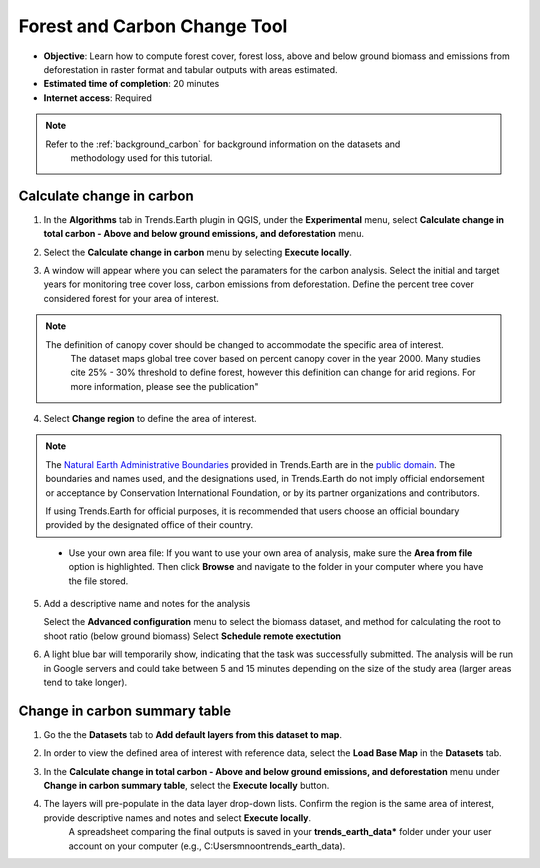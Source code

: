 .. _tut_forest_carbon:

Forest and Carbon Change Tool
=============================

- **Objective**: Learn how to compute forest cover, forest loss, above and below ground biomass and emissions from deforestation in raster format and tabular outputs with areas estimated.

- **Estimated time of completion**: 20 minutes

- **Internet access**: Required

.. note::
    Refer to the :ref:`background_carbon` for background information on the datasets and 
	methodology used for this tutorial.

.. _compute_forest_data:

Calculate change in carbon
--------------------------------------------   
   
1. In the **Algorithms** tab in Trends.Earth plugin in QGIS, under the **Experimental** menu, select 
   **Calculate change in total carbon - Above and below ground emissions, and deforestation** menu.

.. image:: /static/common/te_experimental_carbon_change_menu.png
   :align: center   

2. Select the **Calculate change in carbon** menu by selecting **Execute locally**.

.. image:: /static/common/execute-remotely.png
   :align: center
   
3. A window will appear where you can select the paramaters for the carbon analysis.
   Select the initial and target years for monitoring tree cover loss, carbon emissions from deforestation.
   Define the percent tree cover considered forest for your area of interest.
   
.. note::
    The definition of canopy cover should be changed to accommodate the specific area of interest. 
	The dataset maps global tree cover based on percent canopy cover in the year 2000.
	Many studies cite 25% - 30% threshold to define forest, however this definition can change
	for arid regions. For more information, please see the publication"

.. _Quantification of global gross forest cover: https://www.pnas.org/doi/10.1073/pnas.0912668107
 
4. Select **Change region** to define the area of interest.

.. image:: /static/common/change-region.png
   :align: center

.. note::
    The `Natural Earth Administrative Boundaries`_ provided in Trends.Earth 
    are in the `public domain`_. The boundaries and names used, and the 
    designations used, in Trends.Earth do not imply official endorsement or 
    acceptance by Conservation International Foundation, or by its partner 
    organizations and contributors.

    If using Trends.Earth for official purposes, it is recommended that users 
    choose an official boundary provided by the designated office of their 
    country.

.. _Natural Earth Administrative Boundaries: http://www.naturalearthdata.com

.. _Public Domain: https://creativecommons.org/publicdomain/zero/1.0

 - Use your own area file: If you want to use your own area of analysis, make sure the **Area from file** option is highlighted. Then click **Browse** and navigate to the folder in your computer where you have the file stored. 

5. Add a descriptive name and notes for the analysis
   
   Select the **Advanced configuration** menu to select the biomass dataset, and method for calculating the root to shoot ratio (below ground biomass)
   Select **Schedule remote exectution**

.. image:: /static/training/t13/carbon_change.png
   :align: center

6. A light blue bar will temporarily show, indicating that the task was successfully submitted. The analysis will be run in Google servers and could take between 5 and 15 minutes depending on the size of the study area (larger areas tend to take longer).

Change in carbon summary table
-------------------------------------  

1. Go the the **Datasets** tab to **Add default layers from this dataset to map**.

.. image:: /static/training/t11/dataset_tab.png
   :align: center
   
2. In order to view the defined area of interest with reference data, select the **Load Base Map** in the **Datasets** tab.

.. image:: /static/training/t13/add_basemap.png
   :align: center
   
.. image:: /static/training/t13/carbon_change_biomass.png
   :align: center
   
.. image:: /static/training/t13/carbon_change_forest_loss.png
   :align: center

3. In the **Calculate change in total carbon - Above and below ground emissions, and deforestation** menu under **Change in carbon summary table**, select the **Execute locally** button.
   
.. image:: /static/training/t13/carbon_change_step2.png
   :align: center 

4. The layers will pre-populate in the data layer drop-down lists. Confirm the region is the same area of interest, provide descriptive names and notes and select **Execute locally**.
    A spreadsheet comparing the final outputs is saved in your **trends_earth_data*** folder under your user account on your computer (e.g., C:\Users\mnoon\trends_earth_data).

.. image:: /static/training/t13/carbon_change_results_1.png
   :align: center

.. image:: /static/training/t13/carbon_change_results_2.png
   :align: center
   
   
